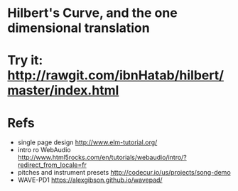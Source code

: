 

* Hilbert's Curve, and the one dimensional translation

* Try it: [[http://rawgit.com/ibnHatab/hilbert/master/index.html]]

* Refs
  - single page design http://www.elm-tutorial.org/
  - intro ro WebAudio http://www.html5rocks.com/en/tutorials/webaudio/intro/?redirect_from_locale=fr
  - pitches and instrument presets http://codecur.io/us/projects/song-demo
  - WAVE-PD1 https://alexgibson.github.io/wavepad/
